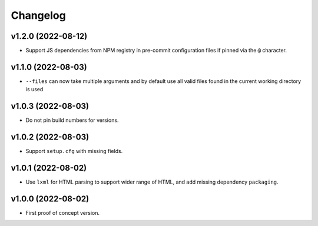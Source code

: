 Changelog
=========

v1.2.0 (2022-08-12)
-------------------
* Support JS dependencies from NPM registry in pre-commit configuration files if pinned via the ``@`` character.


v1.1.0 (2022-08-03)
-------------------
* ``--files`` can now take multiple arguments and by default use all valid files found in the current working directory
  is used

v1.0.3 (2022-08-03)
-------------------
* Do not pin build numbers for versions.

v1.0.2 (2022-08-03)
-------------------
* Support ``setup.cfg`` with missing fields.

v1.0.1 (2022-08-02)
-------------------
* Use ``lxml`` for HTML parsing to support wider range of HTML, and add missing dependency ``packaging``.

v1.0.0 (2022-08-02)
-------------------
* First proof of concept version.
